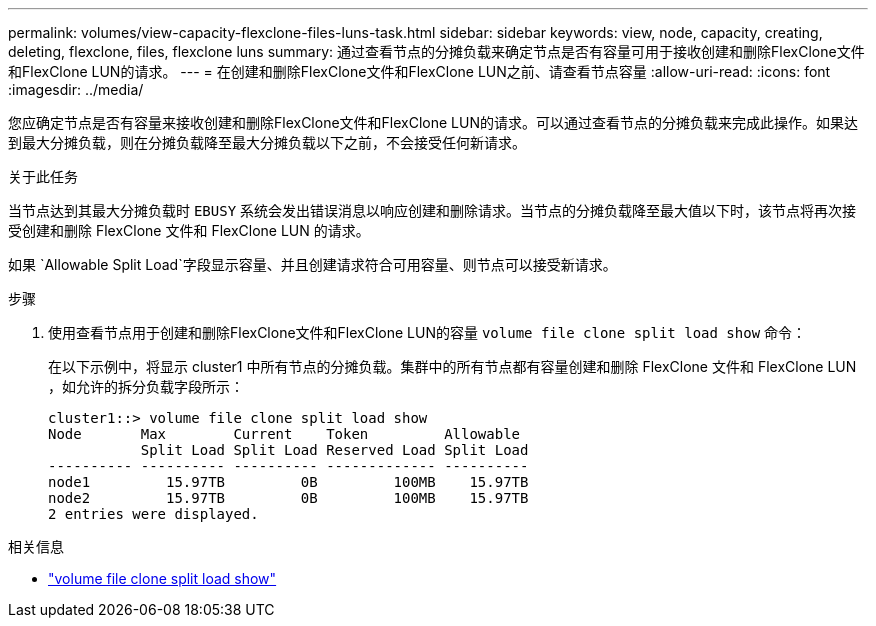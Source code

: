 ---
permalink: volumes/view-capacity-flexclone-files-luns-task.html 
sidebar: sidebar 
keywords: view, node, capacity, creating, deleting, flexclone, files, flexclone luns 
summary: 通过查看节点的分摊负载来确定节点是否有容量可用于接收创建和删除FlexClone文件和FlexClone LUN的请求。 
---
= 在创建和删除FlexClone文件和FlexClone LUN之前、请查看节点容量
:allow-uri-read: 
:icons: font
:imagesdir: ../media/


[role="lead"]
您应确定节点是否有容量来接收创建和删除FlexClone文件和FlexClone LUN的请求。可以通过查看节点的分摊负载来完成此操作。如果达到最大分摊负载，则在分摊负载降至最大分摊负载以下之前，不会接受任何新请求。

.关于此任务
当节点达到其最大分摊负载时 `EBUSY` 系统会发出错误消息以响应创建和删除请求。当节点的分摊负载降至最大值以下时，该节点将再次接受创建和删除 FlexClone 文件和 FlexClone LUN 的请求。

如果 `Allowable Split Load`字段显示容量、并且创建请求符合可用容量、则节点可以接受新请求。

.步骤
. 使用查看节点用于创建和删除FlexClone文件和FlexClone LUN的容量 `volume file clone split load show` 命令：
+
在以下示例中，将显示 cluster1 中所有节点的分摊负载。集群中的所有节点都有容量创建和删除 FlexClone 文件和 FlexClone LUN ，如允许的拆分负载字段所示：

+
[listing]
----
cluster1::> volume file clone split load show
Node       Max        Current    Token         Allowable
           Split Load Split Load Reserved Load Split Load
---------- ---------- ---------- ------------- ----------
node1         15.97TB         0B         100MB    15.97TB
node2         15.97TB         0B         100MB    15.97TB
2 entries were displayed.
----


.相关信息
* link:https://docs.netapp.com/us-en/ontap-cli/volume-file-clone-split-load-show.html["volume file clone split load show"^]

